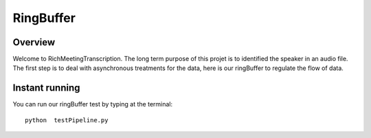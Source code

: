 ==========
RingBuffer
==========

Overview
========

Welcome to RichMeetingTranscription. The long term purpose of this projet is to identified the speaker in an audio file. The first step is to deal with asynchronous treatments for the data, here is our ringBuffer to regulate the flow of data.  

Instant running
===============

You can run our ringBuffer test by typing at the terminal::

   python  testPipeline.py